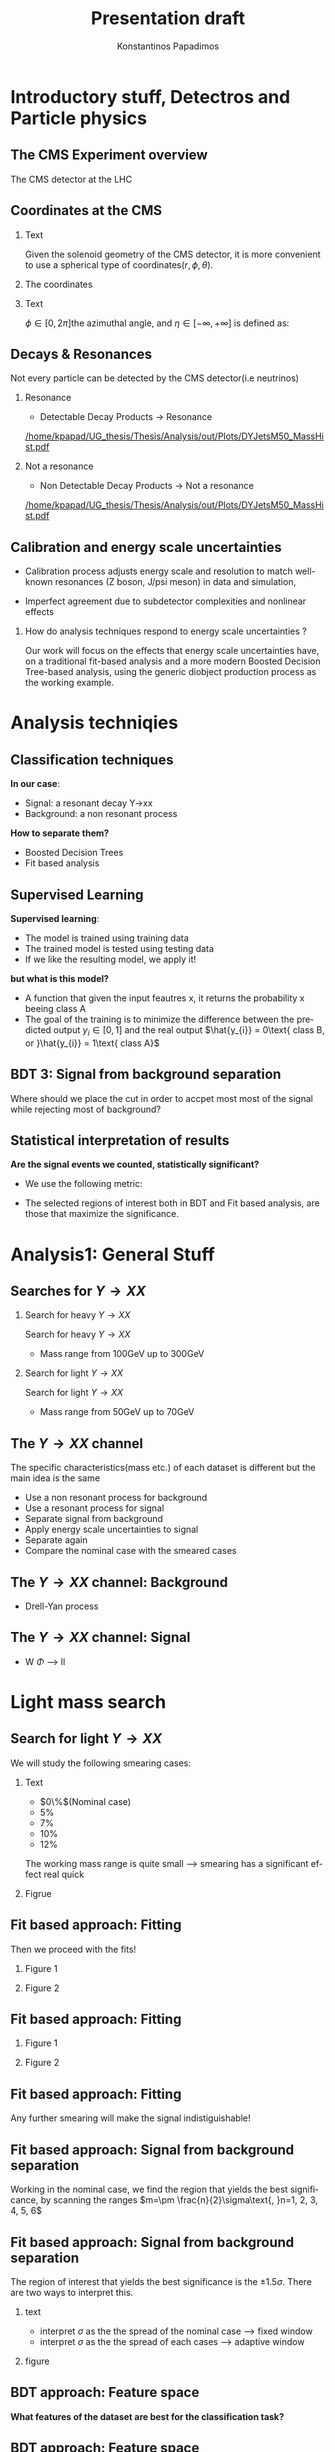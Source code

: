 #+options: ':nil *:t -:t ::t <:t H:3 \n:nil ^:t arch:headline
#+options: author:t broken-links:nil c:nil creator:nil
#+options: d:(not "LOGBOOK") date:t e:t email:nil f:t inline:t num:t
#+options: p:nil pri:nil prop:nil stat:t tags:t tasks:t tex:t
#+options: timestamp:nil title:t toc:nil todo:nil |:t
#+title: Presentation draft
#+date:  
#+author: Konstantinos Papadimos
#+email: dinogreco2000@gmail.com
#+latex_header: \mode<beamer>{\usetheme{Madrid}}
#+latex_header: \mode<beamer>{\usepackage{amsmath}}
#+language: en
#+select_tags: export
#+exclude_tags: noexport
#+creator: Emacs 28.2 (Org mode 9.5.5)
#+cite_export:
#+startup: beamer
#+LaTeX_CLASS: beamer
#+LaTeX_CLASS_OPTIONS: [bigger]
#+OPTIONS: H:2
#+COLUMNS: %45ITEM %10BEAMER_env(Env) %10BEAMER_act(Act) %4BEAMER_col(Col) %8BEAMER_opt(Opt)

* Introductory stuff, Detectros and Particle physics
** The CMS Experiment overview
The CMS detector at the LHC
\begin{figure}[hb]
\centering
\includegraphics[width=0.7 \textwidth, ext=.png type=jpg]{/home/kpapad/UG_thesis/Thesis/Dissertation/src/figures/cms_detector.jpg}
\end{figure}

** Coordinates at the CMS
*** Text
:PROPERTIES:
    :BEAMER_env: ignoreheading
    :BEAMER_col: 0.33
    :END:
Given the solenoid geometry of the CMS detector, it is more convenient to use a spherical type of coordinates\( \left(r, \phi, \theta \right) \).
*** The coordinates
:PROPERTIES:
    :BEAMER_env: ignoreheading
    :BEAMER_col: 0.33
    :END:
\begin{equation}
\begin{matrix}
p_{x} = P_{T}\cos{\phi} \\
p_{y} = P_{T}\sin{\phi} \\
p_{z} = P_{T}\sinh{\eta}\\
|\vec{P}| = P_{T}\cosh{\eta} 
\end{matrix}
\end{equation}
*** Text
:PROPERTIES:
    :BEAMER_env: ignoreheading
    :BEAMER_col: 0.33
    :END:
\(\phi \in \left [ 0, 2\pi \right]\)the azimuthal angle, and \(\eta\in \left [ -\infty, +\infty \right ]\) is defined as:
\begin{equation}
\eta \equiv -\ln{\left [ \tan\left (\frac{\theta}{2} \right ) \right]  }
\end{equation}

** Decays & Resonances
Not every particle can be detected by the CMS detector(i.e neutrinos)
*** Resonance
:PROPERTIES:
:BEAMER_col: 0.5
    :END:
- Detectable Decay Products \(\rightarrow\) Resonance
#+ATTR_LaTeX: :width 0.8\textwidth
[[/home/kpapad/UG_thesis/Thesis/Analysis/out/Plots/DYJetsM50_MassHist.pdf]]

*** Not a resonance
:PROPERTIES:
:BEAMER_col: 0.5
    :END:
#+ATTR_LaTeX: :width 0.8\textwidth
- Non Detectable Decay Products \(\rightarrow\) Not a resonance
[[/home/kpapad/UG_thesis/Thesis/Analysis/out/Plots/DYJetsM50_MassHist.pdf]]

** Calibration and energy scale uncertainties
  - Calibration process adjusts energy scale and resolution to match well-known resonances (Z boson, J/psi meson) in data and simulation,
 - Imperfect agreement due to subdetector complexities and nonlinear effects
*** How do analysis techniques respond to energy scale uncertainties ?
Our work will focus on the effects that energy scale uncertainties have, on a traditional fit-based analysis and a more modern Boosted Decision Tree-based analysis, using the generic diobject production process as the working example.
* Analysis techniqies
** Classification techniques
*In our case*:
- Signal: a resonant decay Y->xx
- Background: a non resonant process
*How to separate them?*
- Boosted Decision Trees
- Fit based analysis
** Supervised Learning
*Supervised learning*:
 - The model is trained using training data
 - The trained model is tested using testing data
 - If we like the resulting model, we apply it!
   
*but what is this model?*
 - A function that given the input feautres x, it returns the probability x beeing class A
 - The goal of the training is to minimize the difference between the predicted output \(y_{i} \in [0, 1]\) and the real output \(\hat{y_{i}} = 0\text{ class B, or }\hat{y_{i}} = 1\text{ class A}\) 
** BDT 3: Signal from background separation
 Where should we place the cut in order to accpet most most of the  signal while rejecting most of background?
\begin{figure}[hb]
\centering
\includegraphics[page=2, width=0.85 \textwidth, ext=.png type=jpg]{/home/kpapad/UG_thesis/Thesis/Bdt/out/Plots/WPhiJets_M60M5080DeltasPConf12BDTplot.pdf}
\end{figure}
** Statistical interpretation of results
*Are the signal events we counted, statistically significant?*
 - We use the following metric:
\begin{equation}
\text{Significance} = \frac{Signal}{\sqrt{Background}}
\end{equation}
 - The selected regions of interest both in BDT and Fit based analysis, are those that maximize the significance.

* Analysis1: General Stuff
** Searches for \(Y \rightarrow XX\)
*** Search for heavy \(Y \rightarrow XX\)
:PROPERTIES:
:BEAMER_col: 0.5
    :END:
Search for heavy \(Y \rightarrow XX\)
- Mass range from 100GeV up to 300GeV
*** Search for light \(Y \rightarrow XX\)
:PROPERTIES:
:BEAMER_col: 0.5
    :END:
Search for light \(Y \rightarrow XX\)
- Mass range from 50GeV up to 70GeV
** The \(Y \rightarrow XX\) channel
  The specific characteristics(mass etc.) of each dataset  is different but the main idea is the same
  - Use a non resonant process for background
  - Use a resonant process for signal
  - Separate signal from background
  - Apply energy scale uncertainties to signal
  - Separate again
  - Compare the nominal case with the smeared cases
** The \(Y \rightarrow XX\) channel: Background
- Drell-Yan process

** The \(Y \rightarrow XX\) channel: Signal
- W \(\Phi\) --> ll

* Light mass search
** Search for light \(Y \rightarrow XX\)
We will study the following smearing cases:
*** Text
:PROPERTIES:
:BEAMER_col: 0.5
    :END:
- $0\%$(Nominal case)
- $5\%$
- $7\%$
- $10\%$
- $12\%$
The working mass range is quite small --> smearing has a significant effect real quick 
*** Figrue 
:PROPERTIES:
:BEAMER_col: 0.5
    :END:
\begin{figure}[h]
\centering
\includegraphics[page=1,width=\textwidth]{/home/kpapad/UG_thesis/Thesis/Analysis/out/Plots/WPhiJets_M60M5080_Application_MassSpectrum.pdf}
\end{figure}
** Fit based approach: Fitting 
Then we proceed with the fits!
*** Figure 1
:PROPERTIES:
:BEAMER_col: 0.5
    :END:
\begin{figure}[h]
\centering
\includegraphics[page=1,width=\linewidth]{/home/kpapad/UG_thesis/Thesis/Analysis/src/WPhiJets_M60M5080_FitALL.pdf}
\end{figure}

*** Figure 2
:PROPERTIES:
:BEAMER_col: 0.5
    :END:
\begin{figure}[h]
\centering
\includegraphics[page=2,width=\linewidth]{/home/kpapad/UG_thesis/Thesis/Analysis/src/WPhiJets_M60M5080_FitALL.pdf}
\end{figure}

** Fit based approach: Fitting 
*** Figure 1
:PROPERTIES:
:BEAMER_col: 0.5
    :END:
\begin{figure}[h]
\centering
\includegraphics[page=3,width=\linewidth]{/home/kpapad/UG_thesis/Thesis/Analysis/src/WPhiJets_M60M5080_FitALL.pdf}
\end{figure}

*** Figure 2
:PROPERTIES:
:BEAMER_col: 0.5
    :END:
\begin{figure}[h]
\centering
\includegraphics[page=4,width=\linewidth]{/home/kpapad/UG_thesis/Thesis/Analysis/src/WPhiJets_M60M5080_FitALL.pdf}
\end{figure}

** Fit based approach: Fitting 
Any further smearing will make the signal indistiguishable!
\begin{figure}[h]
\centering
\includegraphics[page=5,width=0.55\textwidth]{/home/kpapad/UG_thesis/Thesis/Analysis/src/WPhiJets_M60M5080_FitALL.pdf}
\end{figure}

** Fit based approach: Signal from background separation  
Working in the nominal case, we find the region that yields the best significance, by scanning the ranges $m=\pm \frac{n}{2}\sigma\text{, }n=1, 2, 3, 4, 5, 6$ 
\begin{figure}[h]
\centering
\includegraphics[page=1,width=0.45\linewidth]{/home/kpapad/UG_thesis/Thesis/Analysis/src/WPhiJets_M60M5080_Significance0.pdf}
\end{figure}
** Fit based approach: Signal from background separation  
The region of interest that yields the best significance is the $\pm 1.5\sigma$. There are two ways to interpret this.
*** text
:PROPERTIES:
:BEAMER_col: 0.5
    :END:
- interpret $\sigma$ as the the spread of the nominal case --> fixed window
- interpret $\sigma$ as the the spread of each  cases --> adaptive window
*** figure  
:PROPERTIES:
:BEAMER_col: 0.5
    :END:
\begin{figure}[h]
\centering
\includegraphics[page=3,width=0.8\linewidth]{/home/kpapad/UG_thesis/Thesis/Bdt/src/WPhiJets_M60M5080_Significance.pdf}
\end{figure}
** BDT approach: Feature space 
*What features of the dataset are best for the classification task?*
\begin{figure}[h!]
\centering
\includegraphics[page=1,width=0.9\textwidth]{/home/kpapad/UG_thesis/Thesis/Analysis/out/Plots/WPhiJets_M60M5080DeltasVarsPlots.pdf}
\end{figure}
** BDT approach: Feature space
\begin{figure}[h!]
\centering
\includegraphics[page=2,width=0.9\textwidth]{/home/kpapad/UG_thesis/Thesis/Analysis/out/Plots/WPhiJets_M60M5080DeltasVarsPlots.pdf}
\end{figure}

** BDT approach: The model
*** Text
:PROPERTIES:
:BEAMER_col: 0.5
    :END:
- Trained with approximately 3K events
- To examine overfitting we compare the ratio of training events to testing for each bdt score  
*** Figure
:PROPERTIES:
:BEAMER_col: 0.5
    :END:
  \begin{figure}[h!]
\centering
\includegraphics[page=5, width=\textwidth]{/home/kpapad/UG_thesis/Thesis/Bdt/out/Plots/WPhiJets_M60M5080DeltasPConf13BDTplot.pdf}
\end{figure}

** BDT approach: Application
Feed the application set to the BDT --> BDT plots
*** Figure 1
:PROPERTIES:
:BEAMER_col: 0.5
    :END:
\begin{figure}[h]
\centering
\includegraphics[page=6,width=\linewidth]{/home/kpapad/UG_thesis/Thesis/Bdt/out/Plots/WPhiJets_M60M5080Deltas_Application13BDTplot.pdf}
\end{figure}
*** Figure 2
:PROPERTIES:
:BEAMER_col: 0.5
    :END:
\begin{figure}[h]
\centering
\includegraphics[page=6,width=\linewidth]{/home/kpapad/UG_thesis/Thesis/Bdt/out/Plots/WPhiJets_M60M5080Deltas_Application_Smeared513BDTplot.pdf}
\end{figure}

** BDT approach: Application
*** Figure 1
:PROPERTIES:
:BEAMER_col: 0.5
    :END:
\begin{figure}[h]
\centering
\includegraphics[page=6,width=\linewidth]{/home/kpapad/UG_thesis/Thesis/Bdt/out/Plots/WPhiJets_M60M5080Deltas_Application_Smeared713BDTplot.pdf}
\end{figure}
*** Figure 2
:PROPERTIES:
:BEAMER_col: 0.5
    :END:
\begin{figure}[h]
\centering
\includegraphics[page=6,width=\linewidth]{/home/kpapad/UG_thesis/Thesis/Bdt/out/Plots/WPhiJets_M60M5080Deltas_Application_Smeared1013BDTplot.pdf}
\end{figure}

** BDT approach: Application
*** Figure 1
:PROPERTIES:
:BEAMER_col: 0.5
    :END:
\begin{figure}[h]
\centering
\includegraphics[page=6,width=\linewidth]{/home/kpapad/UG_thesis/Thesis/Bdt/out/Plots/WPhiJets_M60M5080Deltas_Application_Smeared1213BDTplot.pdf}
\end{figure}

** BDT approach: Signal from background separation
*Where should we place the cut?*
*** Text
:PROPERTIES:
:BEAMER_col: 0.5
    :END:
- Same philosophy as in the fit based search
- We scan the bdt range to find the best region of interest
- Best cut --> BDT score = 0.96.
*** Figure
:PROPERTIES:
:BEAMER_col: 0.5
    :END:
\begin{figure}
\centering
\includegraphics[page=1,width=\linewidth]{/home/kpapad/UG_thesis/Thesis/Bdt/src/WPhiJets_M60M5080_Significance.pdf}
\end{figure}
** BDT approach: Signal from background separation
*** Text
:PROPERTIES:
:BEAMER_col: 0.5
    :END:
- The performance of the BDT remains invariant under energy scale uncertainties!
*** Figure
:PROPERTIES:
:BEAMER_col: 0.5
    :END:
\begin{figure}
\centering
\includegraphics[page=2,width=\textwidth]{/home/kpapad/UG_thesis/Thesis/Bdt/src/WPhiJets_M60M5080_Significance.pdf}
\end{figure}
** Synopsis
*** Light Y to XX
:PROPERTIES:
:BEAMER_col: 0.5
    :END:
- BDT performs better than the fit based
- Remains invariant under smearing
- Performance of the fit drops
*** Light Y to XX
:PROPERTIES:
:BEAMER_col: 0.5
    :END:
\begin{figure}
\centering
\includegraphics[page=4,width=\textwidth]{/home/kpapad/UG_thesis/Thesis/Bdt/src/WPhiJets_M60M5080_Significance.pdf}
\end{figure}

* Heavy mass search
** Search for heavy \(Y \rightarrow XX\) 
We will study the following smearing cases:\newline

*** Text
:PROPERTIES:
:BEAMER_col: 0.5
    :END:
Medium to extreme cases 
- $0\%$(Nominal case)
- $5\%$
- $10\%$
- $15\%$
- $20\%$
\newline Plus some really extreme cases
- $30\%$
- $40\%$
- $50\%$
  
*** Figrue 
:PROPERTIES:
:BEAMER_col: 0.5
    :END:
\begin{figure}[h]
\centering
\includegraphics[page=1,width=\textwidth]{/home/kpapad/UG_thesis/Thesis/Analysis/out/Plots/WPhiJets_M200M100300_Application_MassSpectrum.pdf}
\end{figure}

** Fit based approach: Signal Fitting 
Then we proceed and fit the signal
*** Figure 1
:PROPERTIES:
:BEAMER_col: 0.5
    :END:
\begin{figure}[h]
\centering
\includegraphics[page=1,width=\linewidth]{/home/kpapad/UG_thesis/Thesis/Analysis/src/WPhiJets_M200M100300_FitALL.pdf}
\end{figure}

*** Figure 2
:PROPERTIES:
:BEAMER_col: 0.5
    :END:
\begin{figure}[h]
\centering
\includegraphics[page=2,width=\linewidth]{/home/kpapad/UG_thesis/Thesis/Analysis/src/WPhiJets_M200M100300_FitALL.pdf}
\end{figure}

** Fit based approach: Signal Fitting 
*** Figure 1
:PROPERTIES:
:BEAMER_col: 0.5
    :END:
\begin{figure}[h]
\centering
\includegraphics[page=3,width=\linewidth]{/home/kpapad/UG_thesis/Thesis/Analysis/src/WPhiJets_M200M100300_FitALL.pdf}
\end{figure}

*** Figure 2
:PROPERTIES:
:BEAMER_col: 0.5
    :END:
\begin{figure}[h]
\centering
\includegraphics[page=4,width=\linewidth]{/home/kpapad/UG_thesis/Thesis/Analysis/src/WPhiJets_M200M100300_FitALL.pdf}
\end{figure}

** Fit based approach: Signal Fitting 
\begin{figure}[h]
\centering
\includegraphics[page=5,width=0.55\textwidth]{/home/kpapad/UG_thesis/Thesis/Analysis/src/WPhiJets_M200M100300_FitALL.pdf}
\end{figure}

** Fit based approach: Signal Fitting 
*** Figure 1
:PROPERTIES:
:BEAMER_col: 0.5
    :END:
\begin{figure}[h]
\centering
\includegraphics[page=6,width=\linewidth]{/home/kpapad/UG_thesis/Thesis/Analysis/src/WPhiJets_M200M100300_FitALL.pdf}
\end{figure}

*** Figure 2
:PROPERTIES:
:BEAMER_col: 0.5
    :END:
\begin{figure}[h]
\centering
\includegraphics[page=7,width=\linewidth]{/home/kpapad/UG_thesis/Thesis/Analysis/src/WPhiJets_M200M100300_FitALL.pdf}
\end{figure}

** Fit based approach: Signal Fitting 
\begin{figure}[h]
\centering
\includegraphics[page=8,width=0.55\textwidth]{/home/kpapad/UG_thesis/Thesis/Analysis/src/WPhiJets_M200M100300_FitALL.pdf}
\end{figure}

** Fit based approach: Signal from background separation  
Working in the nominal case, we scan the ranges $m=\pm \frac{n}{2}\sigma\text{, }n=1, 2, 3, 4, 5, 6$ 
\begin{figure}[h]
\centering
\includegraphics[page=1,width=0.45\textwidth]{/home/kpapad/UG_thesis/Thesis/Analysis/src/WPhiJets_M200M100300_Significance0.pdf}
\end{figure}
** Fit based approach: Signal from background separation  
The best significance is in the $\pm 1.5\sigma$ range. 
*** text
:PROPERTIES:
:BEAMER_col: 0.5
    :END:
- fixed window
- adaptive window
*** figure  
:PROPERTIES:
:BEAMER_col: 0.5
    :END:
\begin{figure}[h]
\centering
\includegraphics[page=3,width=0.9\textwidth]{/home/kpapad/UG_thesis/Thesis/Bdt/src/WPhiJets_M200M100300_Significance.pdf}
\end{figure}
** BDT approach: Feature space 
We use the same feature space as with the light mass search
\begin{figure}[h!]
\centering
\includegraphics[page=1,width=0.9\textwidth]{/home/kpapad/UG_thesis/Thesis/Analysis/out/Plots/WPhiJets_M200M100300Deltas_varsplot.pdf}
\end{figure}
** BDT approach: Feature space
\begin{figure}[h!]
\centering
\includegraphics[page=2,width=0.9\textwidth]{/home/kpapad/UG_thesis/Thesis/Analysis/out/Plots/WPhiJets_M200M100300Deltas_varsplot.pdf}
\end{figure}

** BDT approach: The model
*** Text
:PROPERTIES:
:BEAMER_col: 0.5
    :END:
- Trained with approximately 3K events
- To examine overfitting we compare the ratio of training events to testing for each bdt score  
*** Figure
:PROPERTIES:
:BEAMER_col: 0.5
    :END:
  \begin{figure}[h!]
\centering
\includegraphics[page=5, width=\linewidth]{/home/kpapad/UG_thesis/Thesis/Bdt/out/Plots/WPhiJets_M200M100300DeltasPConf12BDTplot.pdf}
\end{figure}

** BDT approach: Application
Feed the application set to the BDT --> BDT plots
*** Figure 1
:PROPERTIES:
:BEAMER_col: 0.5
    :END:
\begin{figure}[h]
\centering
\includegraphics[page=6,width=\linewidth]{/home/kpapad/UG_thesis/Thesis/Bdt/out/Plots/WPhiJets_M200M100300Deltas_Application12BDTplot.pdf}
\end{figure}
*** Figure 2
:PROPERTIES:
:BEAMER_col: 0.5
    :END:
\begin{figure}[h]
\centering
\includegraphics[page=6,width=\linewidth]{/home/kpapad/UG_thesis/Thesis/Bdt/out/Plots/WPhiJets_M200M100300Deltas_Application_Smeared512BDTplot.pdf}
\end{figure}

** BDT approach: Application
*** Figure 1
:PROPERTIES:
:BEAMER_col: 0.5
    :END:
\begin{figure}[h]
\centering
\includegraphics[page=6,width=\linewidth]{/home/kpapad/UG_thesis/Thesis/Bdt/out/Plots/WPhiJets_M200M100300Deltas_Application_Smeared1012BDTplot.pdf}
\end{figure}
*** Figure 2
:PROPERTIES:
:BEAMER_col: 0.5
    :END:
\begin{figure}[h]
\centering
\includegraphics[page=6,width=\linewidth]{/home/kpapad/UG_thesis/Thesis/Bdt/out/Plots/WPhiJets_M200M100300Deltas_Application_Smeared1512BDTplot.pdf}
\end{figure}

** BDT approach: Application
*** Figure 1
:PROPERTIES:
:BEAMER_col: 0.5
    :END:
\begin{figure}[h]
\centering
\includegraphics[page=6,width=\linewidth]{/home/kpapad/UG_thesis/Thesis/Bdt/out/Plots/WPhiJets_M200M100300Deltas_Application_Smeared2012BDTplot.pdf}
\end{figure}
*** Figure 2
:PROPERTIES:
:BEAMER_col: 0.5
    :END:
\begin{figure}[h]
\centering
\includegraphics[page=6,width=\linewidth]{/home/kpapad/UG_thesis/Thesis/Bdt/out/Plots/WPhiJets_M200M100300Deltas_Application_Smeared3012BDTplot.pdf}
\end{figure}

** BDT approach: Application
*** Figure 1
:PROPERTIES:
:BEAMER_col: 0.5
    :END:
\begin{figure}[h]
\centering
\includegraphics[page=6,width=\linewidth]{/home/kpapad/UG_thesis/Thesis/Bdt/out/Plots/WPhiJets_M200M100300Deltas_Application_Smeared4012BDTplot.pdf}
\end{figure}
*** Figure 2
:PROPERTIES:
:BEAMER_col: 0.5
    :END:
\begin{figure}[h]
\centering
\includegraphics[page=6,width=\linewidth]{/home/kpapad/UG_thesis/Thesis/Bdt/out/Plots/WPhiJets_M200M100300Deltas_Application_Smeared5012BDTplot.pdf}
\end{figure}

** BDT approach: Signal from background separation
*Where should we place the cut?*
*** Text
:PROPERTIES:
:BEAMER_col: 0.5
    :END:
- We scan the whole bdt range to find the best region of interest
- Best cut --> BDT score = 0.98.
- This is rather tight, lets see what happens if we place a more relaxed cut at 0.86
*** Figure
:PROPERTIES:
:BEAMER_col: 0.5
    :END:
\begin{figure}
\centering
\includegraphics[page=1,width=\linewidth]{/home/kpapad/UG_thesis/Thesis/Bdt/src/WPhiJets_M200M100300_Significance.pdf}
\end{figure}
** BDT approach: Signal from background separation
*** Text
:PROPERTIES:
:BEAMER_col: 0.5
    :END:
- The performance of the more relaxed cut is not as good as the best cut
- The bdt model is rather robust
*** Figure
:PROPERTIES:
:BEAMER_col: 0.5
    :END:
\begin{figure}
\centering
\includegraphics[page=2,width=\textwidth]{/home/kpapad/UG_thesis/Thesis/Bdt/src/WPhiJets_M200M100300_Significance.pdf}
\end{figure}
** Synopsis
*** Heavy Y to XX
:PROPERTIES:
:BEAMER_col: 0.5
    :END:
- The perfomance of the BDT and Fit are comparable when smeaing is mild
- Fit perfomance drops dramatically 
- BDT is more robust

*** Heavy Y to XX
:PROPERTIES:
:BEAMER_col: 0.5
    :END:
\begin{figure}
\centering
\includegraphics[page=4,width=\textwidth]{/home/kpapad/UG_thesis/Thesis/Bdt/src/WPhiJets_M200M100300_Significance.pdf}
\end{figure}

* Results
** Results 
*** Light Y to XX
:PROPERTIES:
:BEAMER_col: 0.5
    :END:
- Light $Y \rightarrow XX$
\begin{figure}
\centering
\includegraphics[page=4,width=\textwidth]{/home/kpapad/UG_thesis/Thesis/Bdt/src/WPhiJets_M60M5080_Significance.pdf}
\end{figure}

*** Heavy Y to XX
:PROPERTIES:
:BEAMER_col: 0.5
    :END:
- Heavy $Y \rightarrow XX$
\begin{figure}
\centering
\includegraphics[page=4,width=\textwidth]{/home/kpapad/UG_thesis/Thesis/Bdt/src/WPhiJets_M200M100300_Significance.pdf}
\end{figure}

** Results 
Overall, the BDT is more robust as it learns features that do not get affected by energy scale uncertainties\newline

*So is the BDT better?*
- No: A more carefull event selection can improve the performance of the fit based analysis
- yes: In the presence of energy scale uncertainties, the fit based analysis reaches a "breaking point"
 
* Unused stuff
** Unused stuff
*Welcome to the backup slides!*

** BDT 1a: Boosted decision trees
In this study the model of choice is Boosted Decision Trees(BDT).
 - It classifies data using decision tree models
\begin{figure}[h]
\centering
\includegraphics[width=0.85 \textwidth, ext=.png type=png]{/home/kpapad/UG_thesis/Thesis/Dissertation/Presentation/figures/cart.png}
\end{figure}
** BDT 2b: Boosted Decision Trees
Usually only one tree is not power full enough --> Use  more trees in additive manner(Boosting)
\begin{figure}[h]
\centering
\includegraphics[width=0.85 \textwidth, ext=.png type=png]{/home/kpapad/UG_thesis/Thesis/Dissertation/Presentation/figures/twocart.png}
\end{figure}
** Fit based signal from background separation
Fit the mass spectrum ...
\begin{figure}[hb]
\centering
\includegraphics[page=2, width=0.5 \textwidth, ext=.png type=jpg]{/home/kpapad/UG_thesis/Thesis/Analysis/src/WPhiJets_M60M5080_SampleFitWArrows.pdf}
\end{figure}
** Fit based signal from background separation
... and decompose it to a background component ...
\begin{figure}[hb]
\centering
\includegraphics[page=3, width=0.5 \textwidth, ext=.png type=jpg]{/home/kpapad/UG_thesis/Thesis/Analysis/src/WPhiJets_M60M5080_SampleFitWArrows.pdf}
\end{figure}
** Fit based signal from background separation
... and a signal component
\begin{figure}[hb]
\centering
\includegraphics[page=4, width=0.5 \textwidth, ext=.png type=jpg]{/home/kpapad/UG_thesis/Thesis/Analysis/src/WPhiJets_M60M5080_SampleFitWArrows.pdf}
\end{figure}
** Fit based signal from background separation
Then we can count the signal and background events, in a region of interest \(I\):
\begin{align}
O &= \int_{I} observation(x) dx \\
B &= \int_{I} bkg(x) dx\\
S &= O - B
\end{align}

** Energy scale uncertainties
To smear the data by $x\%$,
- iterate over every signal event
- multiply each \(P_{T}\) by a number sampled from a Gaussian distribution of $\mu = 1$ and $\sigma = x/100$
** Search for light \(Y \rightarrow XX\) 
We will study the following smearing cases:
- $0\%$(Nominal case)
- $5\%$
- $7\%$
- $10\%$
- $12\%$
The working mass range is quite small --> smearing has a significant effect real quick 
** Fit based approach: Background Fitting light
*** Text
:PROPERTIES:
:BEAMER_col: 0.5
    :END:
- To simplify things a bit, we fit the background sepratelly
- The background shape is kept constant throughout the fits
- Shape: $\alpha + \beta x + \gamma x^2 + \delta x^3$
*** Figure
:PROPERTIES:
:BEAMER_col: 0.5
    :END:
\begin{figure}[h]
\centering
\includegraphics[page=1,width=\textwidth]{/home/kpapad/UG_thesis/Thesis/Analysis/out/Plots/WPhiJets_M60M5080_Application_bkgonly_Fit.pdf}
\end{figure}

** Fit based approach: Background Fitting
*** Text
:PROPERTIES:
:BEAMER_col: 0.5
    :END:
- The background shape is kept constant 
- Shape: $\alpha + \beta x^{-1/2} + \gamma x^{-1} + \delta x^{3/2}$
*** Figure
:PROPERTIES:
:BEAMER_col: 0.5
    :END:
\begin{figure}[h]
\centering
\includegraphics[page=1,width=\textwidth]{/home/kpapad/UG_thesis/Thesis/Analysis/out/Plots/WPhiJets_M200M100300_Application_bkgFit.pdf}
\end{figure}

** Search for heavy \(Y \rightarrow XX\) 
We will study the following smearing cases:\newline
*** medium to extreme
:PROPERTIES:
:BEAMER_col: 0.5
    :END:
Medium to extreme cases 
- $0\%$(Nominal case)
- $5\%$
- $10\%$
- $15\%$
- $20\%$
*** extreme extreme 
:PROPERTIES:
:BEAMER_col: 0.5
    :END:
Plus some really extreme cases
- $30\%$
- $40\%$
- $50\%$

